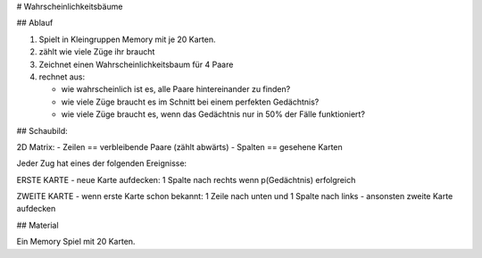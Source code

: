 
# Wahrscheinlichkeitsbäume

## Ablauf

1. Spielt in Kleingruppen Memory mit je 20 Karten.
2. zählt wie viele Züge ihr braucht
3. Zeichnet einen Wahrscheinlichkeitsbaum für 4 Paare
4. rechnet aus:

   - wie wahrscheinlich ist es, alle Paare hintereinander zu finden?
   - wie viele Züge braucht es im Schnitt bei einem perfekten Gedächtnis?
   - wie viele Züge braucht es, wenn das Gedächtnis nur in 50% der Fälle funktioniert?

## Schaubild:

2D Matrix:
- Zeilen == verbleibende Paare (zählt abwärts)
- Spalten == gesehene Karten

Jeder Zug hat eines der folgenden Ereignisse:

ERSTE KARTE
- neue Karte aufdecken: 1 Spalte nach rechts wenn p(Gedächtnis) erfolgreich

ZWEITE KARTE
- wenn erste Karte schon bekannt: 1 Zeile nach unten und 1 Spalte nach links
- ansonsten zweite Karte aufdecken


## Material

Ein Memory Spiel mit 20 Karten.
